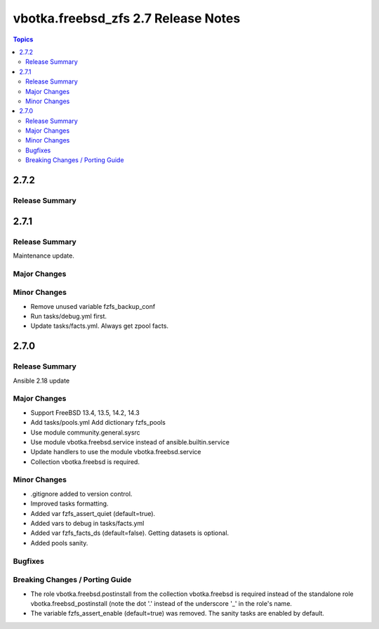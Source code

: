 ====================================
vbotka.freebsd_zfs 2.7 Release Notes
====================================

.. contents:: Topics


2.7.2
=====

Release Summary
---------------



2.7.1
=====

Release Summary
---------------
Maintenance update.

Major Changes
-------------

Minor Changes
-------------
* Remove unused variable fzfs_backup_conf
* Run tasks/debug.yml first.
* Update tasks/facts.yml. Always get zpool facts.


2.7.0
=====

Release Summary
---------------
Ansible 2.18 update

Major Changes
-------------
* Support FreeBSD 13.4, 13.5, 14.2, 14.3
* Add tasks/pools.yml Add dictionary fzfs_pools
* Use module community.general.sysrc
* Use module vbotka.freebsd.service instead of ansible.builtin.service
* Update handlers to use the module vbotka.freebsd.service
* Collection vbotka.freebsd is required.

Minor Changes
-------------
* .gitignore added to version control.
* Improved tasks formatting.
* Added var fzfs_assert_quiet (default=true).
* Added vars to debug in tasks/facts.yml
* Added var fzfs_facts_ds (default=false). Getting datasets is optional.
* Added pools sanity.

Bugfixes
--------

Breaking Changes / Porting Guide
--------------------------------
* The role vbotka.freebsd.postinstall from the collection vbotka.freebsd is required instead of the
  standalone role vbotka.freebsd_postinstall (note the dot '.' instead of the underscore '_' in the
  role's name.
* The variable fzfs_assert_enable (default=true) was removed. The sanity tasks are enabled
  by default.
